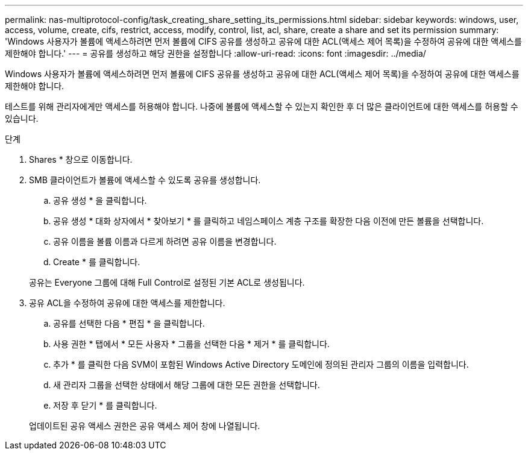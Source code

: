 ---
permalink: nas-multiprotocol-config/task_creating_share_setting_its_permissions.html 
sidebar: sidebar 
keywords: windows, user, access, volume, create, cifs, restrict, access, modify, control, list, acl, share, create a share and set its permission 
summary: 'Windows 사용자가 볼륨에 액세스하려면 먼저 볼륨에 CIFS 공유를 생성하고 공유에 대한 ACL(액세스 제어 목록)을 수정하여 공유에 대한 액세스를 제한해야 합니다.' 
---
= 공유를 생성하고 해당 권한을 설정합니다
:allow-uri-read: 
:icons: font
:imagesdir: ../media/


[role="lead"]
Windows 사용자가 볼륨에 액세스하려면 먼저 볼륨에 CIFS 공유를 생성하고 공유에 대한 ACL(액세스 제어 목록)을 수정하여 공유에 대한 액세스를 제한해야 합니다.

테스트를 위해 관리자에게만 액세스를 허용해야 합니다. 나중에 볼륨에 액세스할 수 있는지 확인한 후 더 많은 클라이언트에 대한 액세스를 허용할 수 있습니다.

.단계
. Shares * 창으로 이동합니다.
. SMB 클라이언트가 볼륨에 액세스할 수 있도록 공유를 생성합니다.
+
.. 공유 생성 * 을 클릭합니다.
.. 공유 생성 * 대화 상자에서 * 찾아보기 * 를 클릭하고 네임스페이스 계층 구조를 확장한 다음 이전에 만든 볼륨을 선택합니다.
.. 공유 이름을 볼륨 이름과 다르게 하려면 공유 이름을 변경합니다.
.. Create * 를 클릭합니다.


+
공유는 Everyone 그룹에 대해 Full Control로 설정된 기본 ACL로 생성됩니다.

. 공유 ACL을 수정하여 공유에 대한 액세스를 제한합니다.
+
.. 공유를 선택한 다음 * 편집 * 을 클릭합니다.
.. 사용 권한 * 탭에서 * 모든 사용자 * 그룹을 선택한 다음 * 제거 * 를 클릭합니다.
.. 추가 * 를 클릭한 다음 SVM이 포함된 Windows Active Directory 도메인에 정의된 관리자 그룹의 이름을 입력합니다.
.. 새 관리자 그룹을 선택한 상태에서 해당 그룹에 대한 모든 권한을 선택합니다.
.. 저장 후 닫기 * 를 클릭합니다.


+
업데이트된 공유 액세스 권한은 공유 액세스 제어 창에 나열됩니다.


